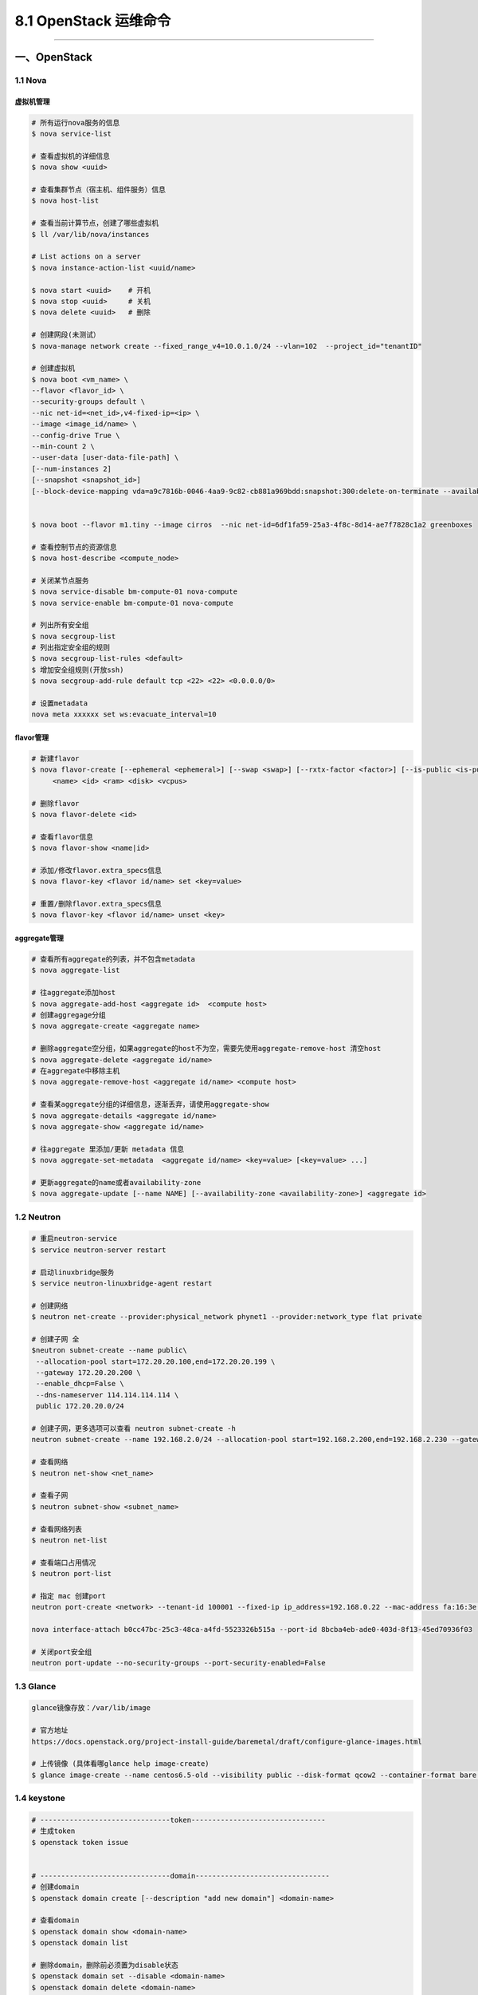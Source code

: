 8.1 OpenStack 运维命令
======================

--------------

一、OpenStack
-------------

1.1 Nova
~~~~~~~~

虚拟机管理
^^^^^^^^^^

.. code:: shell

   # 所有运行nova服务的信息
   $ nova service-list

   # 查看虚拟机的详细信息
   $ nova show <uuid> 

   # 查看集群节点（宿主机、组件服务）信息
   $ nova host-list

   # 查看当前计算节点，创建了哪些虚拟机
   $ ll /var/lib/nova/instances

   # List actions on a server
   $ nova instance-action-list <uuid/name>

   $ nova start <uuid>    # 开机
   $ nova stop <uuid>     # 关机
   $ nova delete <uuid>   # 删除

   # 创建网段(未测试）
   $ nova-manage network create --fixed_range_v4=10.0.1.0/24 --vlan=102  --project_id="tenantID"

   # 创建虚拟机
   $ nova boot <vm_name> \
   --flavor <flavor_id> \
   --security-groups default \
   --nic net-id=<net_id>,v4-fixed-ip=<ip> \
   --image <image_id/name> \
   --config-drive True \
   --min-count 2 \
   --user-data [user-data-file-path] \
   [--num-instances 2]
   [--snapshot <snapshot_id>] 
   [--block-device-mapping vda=a9c7816b-0046-4aa9-9c82-cb881a969bdd:snapshot:300:delete-on-terminate --availability-zone nova:LX-OS-node13 --poll] 


   $ nova boot --flavor m1.tiny --image cirros  --nic net-id=6df1fa59-25a3-4f8c-8d14-ae7f7828c1a2 greenboxes

   # 查看控制节点的资源信息
   $ nova host-describe <compute_node>

   # 关闭某节点服务
   $ nova service-disable bm-compute-01 nova-compute
   $ nova service-enable bm-compute-01 nova-compute

   # 列出所有安全组
   $ nova secgroup-list
   # 列出指定安全组的规则
   $ nova secgroup-list-rules <default>
   $ 增加安全组规则(开放ssh)
   $ nova secgroup-add-rule default tcp <22> <22> <0.0.0.0/0>

   # 设置metadata
   nova meta xxxxxx set ws:evacuate_interval=10

flavor管理
^^^^^^^^^^

.. code:: shell

   # 新建flavor
   $ nova flavor-create [--ephemeral <ephemeral>] [--swap <swap>] [--rxtx-factor <factor>] [--is-public <is-public>]
        <name> <id> <ram> <disk> <vcpus>

   # 删除flavor
   $ nova flavor-delete <id>

   # 查看flavor信息
   $ nova flavor-show <name|id>

   # 添加/修改flavor.extra_specs信息
   $ nova flavor-key <flavor id/name> set <key=value>

   # 重置/删除flavor.extra_specs信息
   $ nova flavor-key <flavor id/name> unset <key>

aggregate管理
^^^^^^^^^^^^^

.. code:: shell

   # 查看所有aggregate的列表，并不包含metadata
   $ nova aggregate-list

   # 往aggregate添加host
   $ nova aggregate-add-host <aggregate id>  <compute host>
   # 创建aggregage分组
   $ nova aggregate-create <aggregate name> 

   # 删除aggregate空分组，如果aggregate的host不为空，需要先使用aggregate-remove-host 清空host
   $ nova aggregate-delete <aggregate id/name>
   # 在aggregate中移除主机
   $ nova aggregate-remove-host <aggregate id/name> <compute host>

   # 查看某aggregate分组的详细信息，逐渐丢弃，请使用aggregate-show
   $ nova aggregate-details <aggregate id/name>
   $ nova aggregate-show <aggregate id/name>

   # 往aggregate 里添加/更新 metadata 信息
   $ nova aggregate-set-metadata  <aggregate id/name> <key=value> [<key=value> ...]

   # 更新aggregate的name或者availability-zone
   $ nova aggregate-update [--name NAME] [--availability-zone <availability-zone>] <aggregate id>

1.2 Neutron
~~~~~~~~~~~

.. code:: shell

   # 重启neutron-service
   $ service neutron-server restart

   # 启动linuxbridge服务
   $ service neutron-linuxbridge-agent restart

   # 创建网络
   $ neutron net-create --provider:physical_network phynet1 --provider:network_type flat private

   # 创建子网 全
   $neutron subnet-create --name public\
    --allocation-pool start=172.20.20.100,end=172.20.20.199 \
    --gateway 172.20.20.200 \
    --enable_dhcp=False \
    --dns-nameserver 114.114.114.114 \
    public 172.20.20.0/24

   # 创建子网，更多选项可以查看 neutron subnet-create -h
   neutron subnet-create --name 192.168.2.0/24 --allocation-pool start=192.168.2.200,end=192.168.2.230 --gateway 192.168.2.253 --dns-nameserver 114.114.114.114 --disable-dhcp private 192.168.2.0/24

   # 查看网络
   $ neutron net-show <net_name>

   # 查看子网
   $ neutron subnet-show <subnet_name>

   # 查看网络列表
   $ neutron net-list

   # 查看端口占用情况
   $ neutron port-list

   # 指定 mac 创建port
   neutron port-create <network> --tenant-id 100001 --fixed-ip ip_address=192.168.0.22 --mac-address fa:16:3e:3a:e8:1b

   nova interface-attach b0cc47bc-25c3-48ca-a4fd-5523326b515a --port-id 8bcba4eb-ade0-403d-8f13-45ed70936f03

   # 关闭port安全组
   neutron port-update --no-security-groups --port-security-enabled=False 

1.3 Glance
~~~~~~~~~~

.. code:: shell

   glance镜像存放：/var/lib/image

   # 官方地址
   https://docs.openstack.org/project-install-guide/baremetal/draft/configure-glance-images.html

   # 上传镜像 (具体看哪glance help image-create)
   $ glance image-create --name centos6.5-old --visibility public --disk-format qcow2 --container-format bare --property ws:predownload=True --file /home/

1.4 keystone
~~~~~~~~~~~~

.. code:: shell

   # -------------------------------token--------------------------------
   # 生成token
   $ openstack token issue


   # -------------------------------domain--------------------------------
   # 创建domain
   $ openstack domain create [--description "add new domain"] <domain-name>

   # 查看domain
   $ openstack domain show <domain-name>
   $ openstack domain list

   # 删除domain，删除前必须置为disable状态
   $ openstack domain set --disable <domain-name>
   $ openstack domain delete <domain-name>

   # 更改domain属性：名字，描述，状态
   $ openstack domain set [-h] [--name <name>] [--description <description>]
                               [--enable | --disable]
                               <domain>
   # -------------------------------project--------------------------------
   # 查看租户列表/信息
   $ openstack project list
   $ openstack project show <id/project-name>

   # 创建租户
   $ openstack project create [--domain <domain>] [--description <description>] <project-name>

   # 删除租户，可以无需指定domain，默认default
   $ openstack project delete <project-name>
   $ openstack project delete [--domain <domain>] <project> [<project> ...]

   # 设置租户属性
   $ openstack project set [--name <name>] [--domain <domain>]
                           [--description <description>]
                           [--enable | --disable] [--property <key=value>]
                           <project>


   # -------------------------------user--------------------------------

   # 查看/删除/增加用户列表
   $ openstack user list
   $ openstack user delete <id/name>
   $ openstack user create <name>

   # 修改当前用户密码
   $ openstack user password set [--password <new-password>] [--original-password <original-password>]

   # 设置用户属性：租户，domain，名字，密码，远程密码？，Email，描述信息，是否可用
   openstack user set  [--name <name>] [--project <project>]
                       [--project-domain <project-domain>]
                       [--password <password>] [--password-prompt]
                       [--email <email-address>]
                       [--description <description>] [--enable | --disable]
                       <user>


   # 查看用户具体信息
   $ openstack user show <id/name>


   # -------------------------------role--------------------------------

   # 查看角色列表
   $ openstack role list

   # 增加/删除/查看角色
   $ openstack role create <name>
   $ openstack role delete <name>
   $ openstack role show <id/name>

   # 设置角色的属性:只有两个属性domain和name
   $ openstack role set [--domain <domain>] [--name <name>] <role>

   # 查看角色-用户-租户的对应关系表
   $ openstack role assignment list

   # 增加/删除角色-用户-租户的对应关系表，具体查看帮助文件
   $ openstack role add -h
   $ openstack role remove -h

二、KVM/QEMU
------------

--------------

1.2 virsh命令
~~~~~~~~~~~~~

::

   # 查看虚拟机的网卡信息
   $ virsh domiflist VM1

   # kvm 添加硬盘
   qemu-img create -f qcow2 git-openstack.qcow2 100G 
   virsh attach-disk <vm_name> <path qcow2> vdb --cache=none --subdriver=qcow2
   virsh detach-disk <vm_name> /data/test02_add01.qcow2

   # 暂停/恢复
   virsh suspend <vm_name>
   virsh resume <vm_name>

   # 开机自启
   virsh autostart <vm_name>
   virsh list --autostart

   # 修改虚拟机密码，需要虚拟机内部安装 qga：qemu-guest-agent
   virsh set-user-password instance-00000444 root "root12#$"

热增加网卡:\ ``virsh attach-device ws_controller01 ./tmp.xml --persistent --live``

.. code:: xml

   <interface type='bridge'>
        <source bridge='br0-ovs'/>
        <virtualport type='openvswitch'>
        </virtualport>
        <target dev='vnet4'/>
        <model type='virtio'/>
        <alias name='net1'/>
   </interface>

压缩镜像

.. code:: shell

   # 压缩镜像
   virt-sparsify –compress ${ori_img_path} ${dest_img_path} 

   # 解决 tmp 目录空间不足的情况，仅对当前终端有效
   mkdir /data/tmp
   chmod 1777 /data/tmp/
   export TEMP=/data/tmp
   export TMPDIR=/data/tmp

   # 解决 tmp 目录空间不足的情况，对所有终端有效
   echo 'export TEMP=/data/tmp' >> /etc/profile
   echo 'export TMPDIR=/data/tmp' >> /etc/profile
   source /etc/profile

1.2 LVM管理
~~~~~~~~~~~

.. code:: shell

   # 查看计算节点VG信息
   $ vgdisplay

   # 查看虚拟机磁盘信息
   $ lvs <instance_uuid>

   # 删除LV
   $ lvremove /dev/ssd-volume/* -y

   # 查看可用块设备列表
   $ lsblk

   # 将pv从vg移除
   $ vgreduce --removemissing --force hdd-volumes

   # 添加 pv 到 vg 中
   $ vgextend hdd-volumes /dev/sda

1.3 QEMU命令
~~~~~~~~~~~~

.. code:: shell

   # 查看img镜像信息
   $ qemu-img info <compute-01.img>

   # 创建qcow2文件
   $ qemu-img create -f qcow2 openstack-name.qcow2 100G

三、集群相关
------------

--------------

3.1 MariaDB
~~~~~~~~~~~

.. code:: shell

   # 查看MariaDB集群数量
   $ mysql -e 'show status like "wsrep_%"' -ppasswd|grep wsrep_cluster_size|awk '{ print $2 }'

   # 查看该节点MariaDB是否启动
   $ mariadbClusterCheck

3.2 RabbitMQ
~~~~~~~~~~~~

先在一台节点启动 ``service rabbitmq-server restart``

启动后，会生成 ``/var/lib/rabbitmq/.erlang.cookie``
文件，为了实现节点间的通信加密，需要将这个文件拷贝至其他两个节点。拷贝时，注意生意授予权限。

::

   chown rabbitmq.rabbitmq /var/lib/rabbitmq/.erlang.cookie 

然后启动一下后面两台的服务。

::

   service rabbitmq-server restart

以上都准备好了，现在好开始构建集群了。

分别在后面两个节点执行如下操作。

::

   rabbitmqctl stop_app

   rabbitmqctl join_cluster --ram rabbit@ws_controller01（ws_controller01为节点1的hostname） 

   rabbitmqctl start_app

执行完成后，可以查看一下集群状态。

::

   rabbitmqctl cluster_status 

有了集群后，如果要（openstack）使用，还要创建一下用户

::

   rabbitmqctl add_user openstack openstack12#$
   rabbitmqctl set_permissions -p / openstack ".*" ".*" ".*"
   rabbitmqctl set_user_tags openstack administrator

::

   # 指定节点执行命令
   rabbitmq -n rabbit@ws_controller02 [command]

3.3 pacemaker
-------------

::

   pkill -9 pacemaker;service pacemaker restart

--------------

.. figure:: http://image.python-online.cn/20191117155836.png
   :alt: 关注公众号，获取最新干货！

